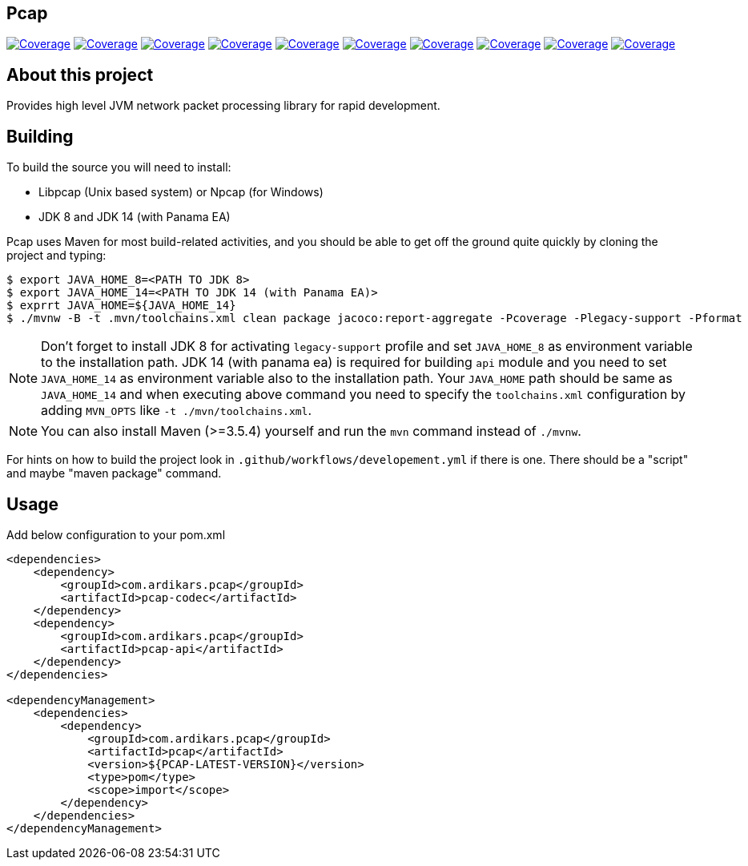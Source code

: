 
== Pcap

image:https://sonarcloud.io/api/project_badges/measure?project=com.ardikars.pcap%3Apcap&metric=sqale_rating["Coverage" link="https://sonarcloud.io/dashboard?id=com.ardikars.pcap:pcap"]
image:https://sonarcloud.io/api/project_badges/measure?project=com.ardikars.pcap%3Apcap&metric=reliability_rating["Coverage" link="https://sonarcloud.io/dashboard?id=com.ardikars.pcap:pcap"]
image:https://sonarcloud.io/api/project_badges/measure?project=com.ardikars.pcap%3Apcap&metric=security_rating["Coverage" link="https://sonarcloud.io/dashboard?id=com.ardikars.pcap:pcap"]
image:https://sonarcloud.io/api/project_badges/measure?project=com.ardikars.pcap%3Apcap&metric=vulnerabilities["Coverage" link="https://sonarcloud.io/dashboard?id=com.ardikars.pcap:pcap"]
image:https://sonarcloud.io/api/project_badges/measure?project=com.ardikars.pcap%3Apcap&metric=bugs["Coverage" link="https://sonarcloud.io/dashboard?id=com.ardikars.pcap:pcap"]
image:https://sonarcloud.io/api/project_badges/measure?project=com.ardikars.pcap%3Apcap&metric=ncloc["Coverage" link="https://sonarcloud.io/dashboard?id=com.ardikars.pcap:pcap"]
image:https://sonarcloud.io/api/project_badges/measure?project=com.ardikars.pcap%3Apcap&metric=coverage["Coverage" link="https://sonarcloud.io/dashboard?id=com.ardikars.pcap:pcap"]
image:https://sonarcloud.io/api/project_badges/measure?project=com.ardikars.pcap%3Apcap&metric=code_smells["Coverage" link="https://sonarcloud.io/dashboard?id=com.ardikars.pcap:pcap"]
image:https://sonarcloud.io/api/project_badges/measure?project=com.ardikars.pcap%3Apcap&metric=duplicated_lines_density["Coverage" link="https://sonarcloud.io/dashboard?id=com.ardikars.pcap:pcap"]
image:https://sonarcloud.io/api/project_badges/measure?project=com.ardikars.pcap%3Apcap&metric=sqale_index["Coverage" link="https://sonarcloud.io/dashboard?id=com.ardikars.pcap:pcap"]
//image:https://sonarcloud.io/api/project_badges/measure?project=com.ardikars.pcap%3Apcap&metric=alert_status["Coverage" link="https://sonarcloud.io/dashboard?id=com.ardikars.pcap:pcap"]


== About this project

Provides high level JVM network packet processing library for rapid development.


== Building

To build the source you will need to install:

- Libpcap (Unix based system) or Npcap (for Windows)
- JDK 8 and JDK 14 (with Panama EA)

Pcap uses Maven for most build-related activities, and you
should be able to get off the ground quite quickly by cloning the
project and typing:

[indent=0]
----
$ export JAVA_HOME_8=<PATH TO JDK 8>
$ export JAVA_HOME_14=<PATH TO JDK 14 (with Panama EA)>
$ exprrt JAVA_HOME=${JAVA_HOME_14}
$ ./mvnw -B -t .mvn/toolchains.xml clean package jacoco:report-aggregate -Pcoverage -Plegacy-support -Pformat
----

NOTE: Don't forget to install JDK 8 for activating `legacy-support` profile and set `JAVA_HOME_8` as environment
variable to the installation path. JDK 14 (with panama ea) is required for building `api` module and you need to
set `JAVA_HOME_14` as environment variable also to the installation path. Your `JAVA_HOME` path should be same
as `JAVA_HOME_14` and when executing above command you need to specify the `toolchains.xml` configuration by adding
`MVN_OPTS` like `-t ./mvn/toolchains.xml`.

NOTE: You can also install Maven (>=3.5.4) yourself and run the `mvn` command
instead of `./mvnw`.

For hints on how to build the project look in `.github/workflows/developement.yml` if there
is one. There should be a "script" and maybe "maven package" command.


== Usage

Add below configuration to your pom.xml

```pom
<dependencies>
    <dependency>
        <groupId>com.ardikars.pcap</groupId>
        <artifactId>pcap-codec</artifactId>
    </dependency>
    <dependency>
        <groupId>com.ardikars.pcap</groupId>
        <artifactId>pcap-api</artifactId>
    </dependency>
</dependencies>

<dependencyManagement>
    <dependencies>
        <dependency>
            <groupId>com.ardikars.pcap</groupId>
            <artifactId>pcap</artifactId>
            <version>${PCAP-LATEST-VERSION}</version>
            <type>pom</type>
            <scope>import</scope>
        </dependency>
    </dependencies>
</dependencyManagement>
```